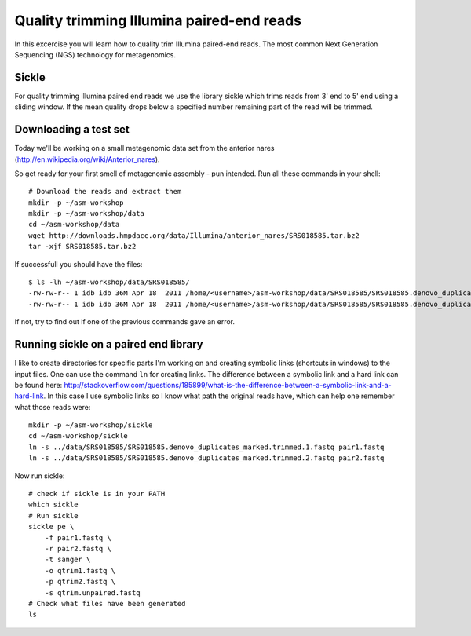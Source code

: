 ==========================================
Quality trimming Illumina paired-end reads
==========================================
In this excercise you will learn how to quality trim Illumina paired-end reads.
The most common Next Generation Sequencing (NGS) technology for metagenomics.

Sickle
======
For quality trimming Illumina paired end reads we use the library sickle which
trims reads from 3' end to 5' end using a sliding window. If the mean quality
drops below a specified number remaining part of the read will be trimmed.


Downloading a test set
======================
Today we'll be working on a small metagenomic data set from the anterior nares
(http://en.wikipedia.org/wiki/Anterior_nares).

.. image:: https://raw.github.com/inodb/2013-metagenomics-workshop-gbg/master/images/nostril.jpg


So get ready for your first smell of metagenomic assembly - pun intended. Run
all these commands in your shell::
    
    # Download the reads and extract them
    mkdir -p ~/asm-workshop
    mkdir -p ~/asm-workshop/data
    cd ~/asm-workshop/data
    wget http://downloads.hmpdacc.org/data/Illumina/anterior_nares/SRS018585.tar.bz2
    tar -xjf SRS018585.tar.bz2

If successfull you should have the files::

    $ ls -lh ~/asm-workshop/data/SRS018585/
    -rw-rw-r-- 1 idb idb 36M Apr 18  2011 /home/<username>/asm-workshop/data/SRS018585/SRS018585.denovo_duplicates_marked.trimmed.1.fastq
    -rw-rw-r-- 1 idb idb 36M Apr 18  2011 /home/<username>/asm-workshop/data/SRS018585/SRS018585.denovo_duplicates_marked.trimmed.2.fastq

If not, try to find out if one of the previous commands gave an error.


Running sickle on a paired end library
======================================
I like to create directories for specific parts I'm working on and creating
symbolic links (shortcuts in windows) to the input files. One can use the
command ``ln`` for creating links. The difference between a symbolic link and a
hard link can be found here:
http://stackoverflow.com/questions/185899/what-is-the-difference-between-a-symbolic-link-and-a-hard-link.
In this case I use symbolic links so I know what path the original reads have,
which can help one remember what those reads were::
    
    mkdir -p ~/asm-workshop/sickle
    cd ~/asm-workshop/sickle
    ln -s ../data/SRS018585/SRS018585.denovo_duplicates_marked.trimmed.1.fastq pair1.fastq
    ln -s ../data/SRS018585/SRS018585.denovo_duplicates_marked.trimmed.2.fastq pair2.fastq

Now run sickle::

    # check if sickle is in your PATH
    which sickle
    # Run sickle
    sickle pe \
        -f pair1.fastq \
        -r pair2.fastq \
        -t sanger \
        -o qtrim1.fastq \
        -p qtrim2.fastq \
        -s qtrim.unpaired.fastq
    # Check what files have been generated
    ls
